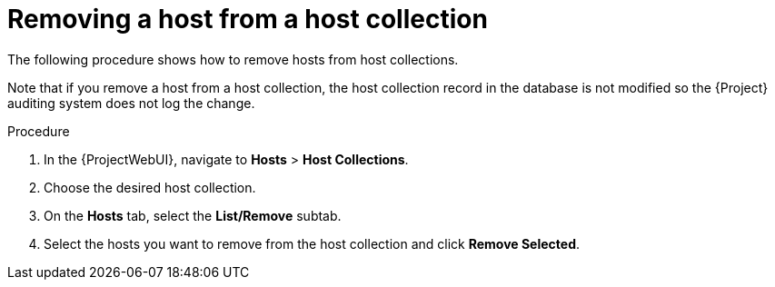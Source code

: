 :_mod-docs-content-type: PROCEDURE

[id="Removing_a_Host_From_a_Host_Collection_{context}"]
= Removing a host from a host collection

The following procedure shows how to remove hosts from host collections.

Note that if you remove a host from a host collection, the host collection record in the database is not modified so the {Project} auditing system does not log the change.

.Procedure
. In the {ProjectWebUI}, navigate to *Hosts* > *Host Collections*.
. Choose the desired host collection.
. On the *Hosts* tab, select the *List/Remove* subtab.
. Select the hosts you want to remove from the host collection and click *Remove Selected*.
